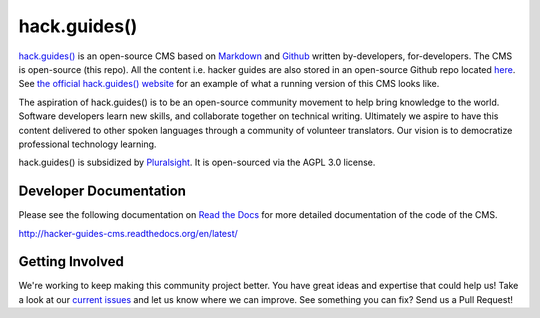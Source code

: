 =============
hack.guides()
=============

`hack.guides() <http://www.pluralsight.com/guides/>`_ is an
open-source CMS based on `Markdown <http://daringfireball.net/projects/markdown/>`_
and `Github <http://github.com>`_ written by-developers, for-developers. The
CMS is open-source (this repo).  All the content i.e. hacker guides are also
stored in an open-source Github repo located
`here <https://github.com/pluralsight/guides>`_.
See `the official hack.guides() website <http://www.pluralsight.com/guides/>`_ for an example of what a running version of this CMS looks like.

The aspiration of hack.guides() is to be an open-source community movement to
help bring knowledge to the world. Software developers learn new skills, and
collaborate together on technical writing. Ultimately we aspire to have this
content delivered to other spoken languages through a community of volunteer
translators. Our vision is to democratize professional technology learning.

hack.guides() is subsidized by `Pluralsight <http://www.pluralsight.com>`_.
It is open-sourced via the AGPL 3.0 license.

-----------------------
Developer Documentation
-----------------------

Please see the following documentation on `Read the Docs <http://readthedocs.org>`_ for
more detailed documentation of the code of the CMS.

http://hacker-guides-cms.readthedocs.org/en/latest/

----------------
Getting Involved
----------------

We're working to keep making this community project better.  You have great
ideas and expertise that could help us!  Take a look at our `current issues <https://github.com/pluralsight/guides-cms/issues>`_ and let us know where we can improve.  See something you can fix? Send us a Pull Request!
